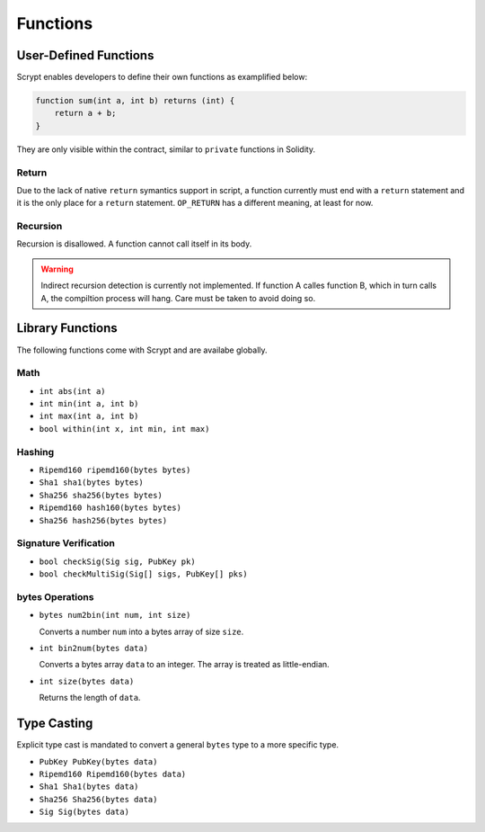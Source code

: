 =========
Functions
=========

User-Defined Functions
======================
Scrypt enables developers to define their own functions as examplified below:

.. code-block:: solidity

    function sum(int a, int b) returns (int) {
        return a + b;
    }

They are only visible within the contract, similar to ``private`` functions in Solidity.

Return
------
Due to the lack of native ``return`` symantics support in script, a function currently must end with a ``return`` statement and it is the only place for a ``return`` statement. ``OP_RETURN`` has a different meaning, at least for now.

Recursion
---------
Recursion is disallowed. A function cannot call itself in its body.

.. Warning:: Indirect recursion detection is currently not implemented. If function A calles function B, which in turn calls A, the compiltion process will hang. Care must be taken to avoid doing so.


Library Functions
=================
The following functions come with Scrypt and are availabe globally.

Math
----
* ``int abs(int a)``
* ``int min(int a, int b)``
* ``int max(int a, int b)``
* ``bool within(int x, int min, int max)``

Hashing
-------
* ``Ripemd160 ripemd160(bytes bytes)``
* ``Sha1 sha1(bytes bytes)``
* ``Sha256 sha256(bytes bytes)``
* ``Ripemd160 hash160(bytes bytes)``
* ``Sha256 hash256(bytes bytes)``

Signature Verification
----------------------
* ``bool checkSig(Sig sig, PubKey pk)``
* ``bool checkMultiSig(Sig[] sigs, PubKey[] pks)``

bytes Operations
----------------
* ``bytes num2bin(int num, int size)``

  Converts a number ``num`` into a bytes array of size ``size``.

* ``int bin2num(bytes data)``

  Converts a bytes array ``data`` to an integer. The array is treated as little-endian.

* ``int size(bytes data)``

  Returns the length of ``data``.


Type Casting
============
Explicit type cast is mandated to convert a general ``bytes`` type to a more specific type.

* ``PubKey PubKey(bytes data)``
* ``Ripemd160 Ripemd160(bytes data)``
* ``Sha1 Sha1(bytes data)``
* ``Sha256 Sha256(bytes data)``
* ``Sig Sig(bytes data)``

